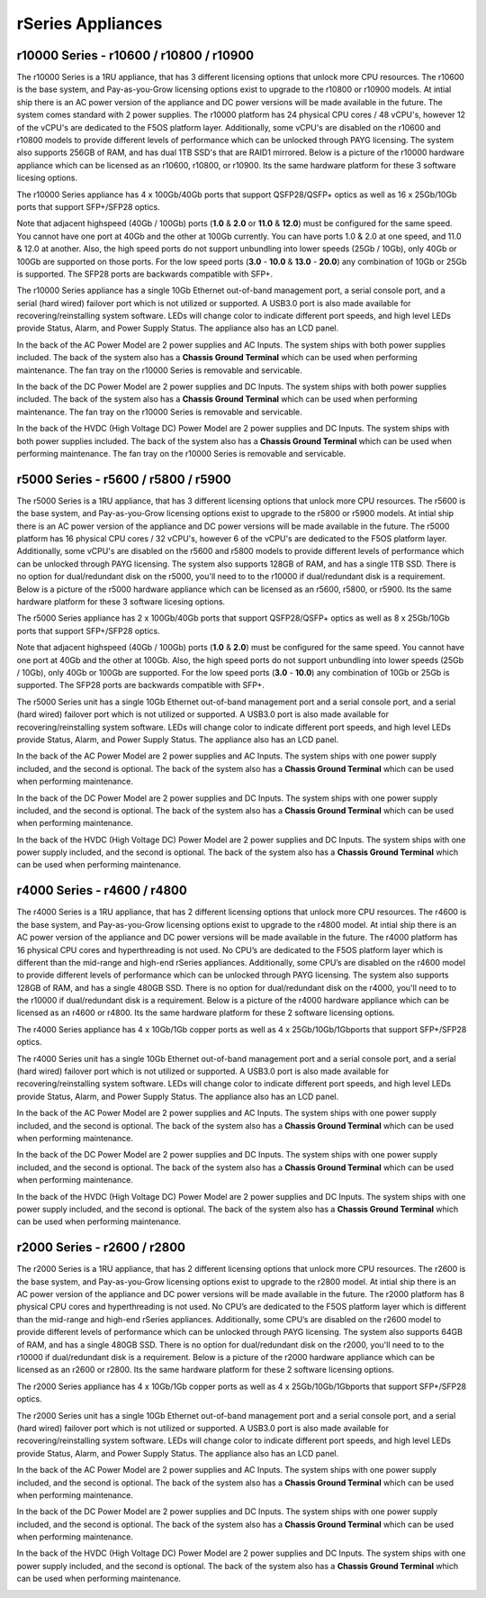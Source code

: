 ==================
rSeries Appliances
==================



r10000 Series - r10600 / r10800 / r10900
========================================

The r10000 Series is a 1RU appliance, that has 3 different licensing options that unlock more CPU resources. The r10600 is the base system, and Pay-as-you-Grow licensing options exist to upgrade to the r10800 or r10900 models.  At intial ship there is an AC power version of the appliance and DC power versions will be made available in the future. The system comes standard with 2 power supplies. The r10000 platform has 24 physical CPU cores / 48 vCPU's, however 12 of the vCPU's are dedicated to the F5OS platform layer. Additionally, some vCPU's are disabled on the r10600 and r10800 models to provide different levels of performance which can be unlocked through PAYG licensing. The system also supports 256GB of RAM, and has dual 1TB SSD's that are RAID1 mirrored. Below is a picture of the r10000 hardware appliance which can be licensed as an r10600, r10800, or r10900. Its the same hardware platform for these 3 software licesing options.

.. image:: images/rseries_appliances/image1.png
  :align: center
  :scale: 150%

The r10000 Series appliance has 4 x 100Gb/40Gb ports that support QSFP28/QSFP+ optics as well as 16 x 25Gb/10Gb ports that support SFP+/SFP28 optics.

.. image:: images/rseries_appliances/image1a.png
  :align: center
  :scale: 100%

Note that adjacent highspeed (40Gb / 100Gb) ports (**1.0** & **2.0** or **11.0** & **12.0**) must be configured for the same speed. You cannot have one port at 40Gb and the other at 100Gb currently. You can have ports 1.0 & 2.0 at one speed, and 11.0 & 12.0 at another. Also, the high speed ports do not support unbundling into lower speeds (25Gb / 10Gb), only 40Gb or 100Gb are supported on those ports. For the low speed ports (**3.0** - **10.0** & **13.0** - **20.0**) any combination of 10Gb or 25Gb is supported. The SFP28 ports are backwards compatible with SFP+.

.. image:: images/rseries_appliances/image1b.png
  :align: center
  :scale: 100%

The r10000 Series appliance has a single 10Gb Ethernet out-of-band management port, a serial console port, and a serial (hard wired) failover port which is not utilized or supported. A USB3.0 port is also made available for recovering/reinstalling system software. LEDs will change color to indicate different port speeds, and high level LEDs provide Status, Alarm, and Power Supply Status. The appliance also has an LCD panel.

.. image:: images/rseries_appliances/image1c.png
  :align: center
  :scale: 100%

In the back of the AC Power Model are 2 power supplies and AC Inputs. The system ships with both power supplies included. The back of the system also has a **Chassis Ground Terminal** which can be used when performing maintenance. The fan tray on the r10000 Series is removable and servicable.


.. image:: images/rseries_appliances/image1d.png
  :align: center
  :scale: 100%

In the back of the DC Power Model are 2 power supplies and DC Inputs. The system ships with both power supplies included. The back of the system also has a **Chassis Ground Terminal** which can be used when performing maintenance. The fan tray on the r10000 Series is removable and servicable.

.. image:: images/rseries_appliances/image1e.png
  :align: center
  :scale: 100%

In the back of the HVDC (High Voltage DC)  Power Model are 2 power supplies and DC Inputs. The system ships with both power supplies included. The back of the system also has a **Chassis Ground Terminal** which can be used when performing maintenance. The fan tray on the r10000 Series is removable and servicable.

.. image:: images/rseries_appliances/image1f.png
  :align: center
  :scale: 100%

r5000 Series - r5600 / r5800 / r5900
====================================

The r5000 Series is a 1RU appliance, that has 3 different licensing options that unlock more CPU resources. The r5600 is the base system, and Pay-as-you-Grow licensing options exist to upgrade to the r5800 or r5900 models.  At intial ship there is an AC power version of the appliance and DC power versions will be made available in the future. The r5000 platform has 16 physical CPU cores / 32 vCPU's, however 6 of the vCPU's are dedicated to the F5OS platform layer. Additionally, some vCPU's are disabled on the r5600 and r5800 models to provide different levels of performance which can be unlocked through PAYG licensing. The system also supports 128GB of RAM, and has a single 1TB SSD. There is no option for dual/redundant disk on the r5000, you'll need to to the r10000 if dual/redundant disk is a requirement.  Below is a picture of the r5000 hardware appliance which can be licensed as an r5600, r5800, or r5900. Its the same hardware platform for these 3 software licesing options.

.. image:: images/rseries_appliances/image2.png
  :align: center
  :scale: 100%

The r5000 Series appliance has 2 x 100Gb/40Gb ports that support QSFP28/QSFP+ optics as well as 8 x 25Gb/10Gb ports that support SFP+/SFP28 optics.

.. image:: images/rseries_appliances/image2a.png
  :align: center
  :scale: 100%

Note that adjacent highspeed (40Gb / 100Gb) ports (**1.0** & **2.0**) must be configured for the same speed. You cannot have one port at 40Gb and the other at 100Gb. Also, the high speed ports do not support unbundling into lower speeds (25Gb / 10Gb), only 40Gb or 100Gb are supported. For the low speed ports (**3.0** - **10.0**) any combination of 10Gb or 25Gb is supported. The SFP28 ports are backwards compatible with SFP+.

.. image:: images/rseries_appliances/image2b.png
  :align: center
  :scale: 100%

The r5000 Series unit has a single 10Gb Ethernet out-of-band management port and a serial console port, and a serial (hard wired) failover port which is not utilized or supported. A USB3.0 port is also made available for recovering/reinstalling system software. LEDs will change color to indicate different port speeds, and high level LEDs provide Status, Alarm, and Power Supply Status. The appliance also has an LCD panel.

.. image:: images/rseries_appliances/image2c.png
  :align: center
  :scale: 100%

In the back of the AC Power Model are 2 power supplies and AC Inputs. The system ships with one power supply included, and the second is optional. The back of the system also has a **Chassis Ground Terminal** which can be used when performing maintenance. 


.. image:: images/rseries_appliances/image2d.png
  :align: center
  :scale: 100%

In the back of the DC Power Model are 2 power supplies and DC Inputs. The system ships with one power supply included, and the second is optional. The back of the system also has a **Chassis Ground Terminal** which can be used when performing maintenance. 

.. image:: images/rseries_appliances/image2e.png
  :align: center
  :scale: 100%

In the back of the HVDC (High Voltage DC)  Power Model are 2 power supplies and DC Inputs. The system ships with one power supply included, and the second is optional. The back of the system also has a **Chassis Ground Terminal** which can be used when performing maintenance. 

.. image:: images/rseries_appliances/image2f.png
  :align: center
  :scale: 100%


r4000 Series - r4600 / r4800
============================

The r4000 Series is a 1RU appliance, that has 2 different licensing options that unlock more CPU resources. The r4600 is the base system, and Pay-as-you-Grow licensing options exist to upgrade to the r4800 model. At intial ship there is an AC power version of the appliance and DC power versions will be made available in the future. The r4000 platform has 16 physical CPU cores and hyperthreading is not used. No CPU’s are dedicated to the F5OS platform layer which is different than the mid-range and high-end rSeries appliances. Additionally, some CPU’s are disabled on the r4600 model to provide different levels of performance which can be unlocked through PAYG licensing. The system also supports 128GB of RAM, and has a single 480GB SSD. There is no option for dual/redundant disk on the r4000, you'll need to to the r10000 if dual/redundant disk is a requirement.  Below is a picture of the r4000 hardware appliance which can be licensed as an r4600 or r4800. Its the same hardware platform for these 2 software licensing options.

.. image:: images/rseries_appliances/image3.png
  :align: center
  :scale: 160%

The r4000 Series appliance has 4 x 10Gb/1Gb copper ports as well as 4 x 25Gb/10Gb/1Gbports that support SFP+/SFP28 optics.

.. image:: images/rseries_appliances/image3a.png
  :align: center
  :scale: 70%

The r4000 Series unit has a single 10Gb Ethernet out-of-band management port and a serial console port, and a serial (hard wired) failover port which is not utilized or supported. A USB3.0 port is also made available for recovering/reinstalling system software. LEDs will change color to indicate different port speeds, and high level LEDs provide Status, Alarm, and Power Supply Status. The appliance also has an LCD panel.

.. image:: images/rseries_appliances/image3b.png
  :align: center
  :scale: 70%

In the back of the AC Power Model are 2 power supplies and AC Inputs. The system ships with one power supply included, and the second is optional. The back of the system also has a **Chassis Ground Terminal** which can be used when performing maintenance. 

.. image:: images/rseries_appliances/image3c.png
  :align: center
  :scale: 70%

In the back of the DC Power Model are 2 power supplies and DC Inputs. The system ships with one power supply included, and the second is optional. The back of the system also has a **Chassis Ground Terminal** which can be used when performing maintenance. 

.. image:: images/rseries_appliances/image3d.png
  :align: center
  :scale: 70%

In the back of the HVDC (High Voltage DC)  Power Model are 2 power supplies and DC Inputs. The system ships with one power supply included, and the second is optional. The back of the system also has a **Chassis Ground Terminal** which can be used when performing maintenance. 

.. image:: images/rseries_appliances/image3e.png
  :align: center
  :scale: 70%


r2000 Series - r2600 / r2800
============================

The r2000 Series is a 1RU appliance, that has 2 different licensing options that unlock more CPU resources. The r2600 is the base system, and Pay-as-you-Grow licensing options exist to upgrade to the r2800 model. At intial ship there is an AC power version of the appliance and DC power versions will be made available in the future. The r2000 platform has 8 physical CPU cores and hyperthreading is not used. No CPU’s are dedicated to the F5OS platform layer which is different than the mid-range and high-end rSeries appliances. Additionally, some CPU’s are disabled on the r2600 model to provide different levels of performance which can be unlocked through PAYG licensing. The system also supports 64GB of RAM, and has a single 480GB SSD. There is no option for dual/redundant disk on the r2000, you'll need to to the r10000 if dual/redundant disk is a requirement.  Below is a picture of the r2000 hardware appliance which can be licensed as an r2600 or r2800. Its the same hardware platform for these 2 software licensing options.

.. image:: images/rseries_appliances/image4.png
  :align: center
  :scale: 160%

The r2000 Series appliance has 4 x 10Gb/1Gb copper ports as well as 4 x 25Gb/10Gb/1Gbports that support SFP+/SFP28 optics.

.. image:: images/rseries_appliances/image4a.png
  :align: center
  :scale: 70%

The r2000 Series unit has a single 10Gb Ethernet out-of-band management port and a serial console port, and a serial (hard wired) failover port which is not utilized or supported. A USB3.0 port is also made available for recovering/reinstalling system software. LEDs will change color to indicate different port speeds, and high level LEDs provide Status, Alarm, and Power Supply Status. The appliance also has an LCD panel.

.. image:: images/rseries_appliances/image4b.png
  :align: center
  :scale: 70%

In the back of the AC Power Model are 2 power supplies and AC Inputs. The system ships with one power supply included, and the second is optional. The back of the system also has a **Chassis Ground Terminal** which can be used when performing maintenance. 

.. image:: images/rseries_appliances/image3c.png
  :align: center
  :scale: 70%

In the back of the DC Power Model are 2 power supplies and DC Inputs. The system ships with one power supply included, and the second is optional. The back of the system also has a **Chassis Ground Terminal** which can be used when performing maintenance. 

.. image:: images/rseries_appliances/image3d.png
  :align: center
  :scale: 70%

In the back of the HVDC (High Voltage DC)  Power Model are 2 power supplies and DC Inputs. The system ships with one power supply included, and the second is optional. The back of the system also has a **Chassis Ground Terminal** which can be used when performing maintenance. 

.. image:: images/rseries_appliances/image3e.png
  :align: center
  :scale: 70%
















